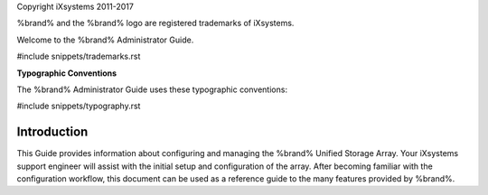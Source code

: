 Copyright iXsystems 2011-2017

%brand% and the %brand% logo are registered trademarks of iXsystems.


.. raw:: latex

   \par--TABLEOFCONTENTS--\par
   \pagestyle{frontmatter}
   \section*{Welcome}\addcontentsline{toc}{section}{Welcome}


Welcome to the %brand% Administrator Guide.


#include snippets/trademarks.rst


.. raw:: latex

   \pagebreak
   \section*{Typographic Conventions}
   \addcontentsline{toc}{section}{Typographic Conventions}


**Typographic Conventions**

The %brand% Administrator Guide uses these typographic conventions:


#include snippets/typography.rst


.. raw:: latex

   \pagestyle{frontmatter}


Introduction
------------

This Guide provides information about configuring and managing the
%brand% Unified Storage Array. Your iXsystems support engineer will
assist with the initial setup and configuration of the array. After
becoming familiar with the configuration workflow, this document can
be used as a reference guide to the many features provided by %brand%.


